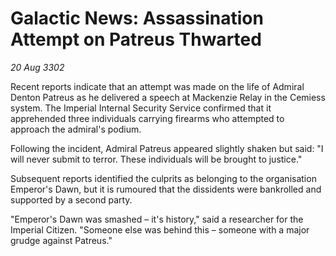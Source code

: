 * Galactic News: Assassination Attempt on Patreus Thwarted

/20 Aug 3302/

Recent reports indicate that an attempt was made on the life of Admiral Denton Patreus as he delivered a speech at Mackenzie Relay in the Cemiess system. The Imperial Internal Security Service confirmed that it apprehended three individuals carrying firearms who attempted to approach the admiral's podium. 

Following the incident, Admiral Patreus appeared slightly shaken but said: "I will never submit to terror. These individuals will be brought to justice." 

Subsequent reports identified the culprits as belonging to the organisation Emperor's Dawn, but it is rumoured that the dissidents were bankrolled and supported by a second party. 

"Emperor's Dawn was smashed – it's history," said a researcher for the Imperial Citizen. "Someone else was behind this – someone with a major grudge against Patreus."